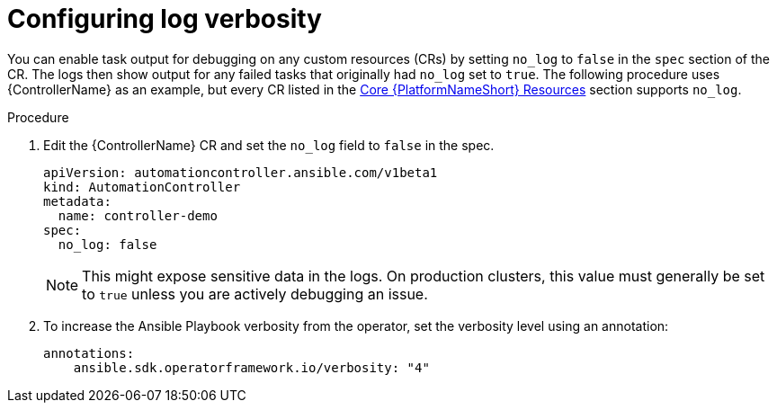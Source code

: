 :_mod-docs-content-type: PROCEDURE

[id="proc-operator-config-log-verbosity_{context}"]

= Configuring log verbosity

You can enable task output for debugging on any custom resources (CRs) by setting `no_log` to `false` in the `spec` section of the CR.
The logs then show output for any failed tasks that originally had `no_log` set to `true`.
The following procedure uses {ControllerName} as an example, but every CR listed in the link:{BaseURL}/red_hat_ansible_automation_platform/{PlatformVers}/html-single/installing_on_openshift_container_platform/index#ref-operator-core-aap-resources_operator-troubleshoot[Core {PlatformNameShort} Resources] section supports `no_log`. 

.Procedure

. Edit the {ControllerName} CR and set the `no_log` field to `false` in the spec.
+
----
apiVersion: automationcontroller.ansible.com/v1beta1
kind: AutomationController
metadata:
  name: controller-demo
spec:
  no_log: false
----
+
[NOTE]
====
This might expose sensitive data in the logs. On production clusters, this value must generally be set to `true` unless you are actively debugging an issue.
====
+
. To increase the Ansible Playbook verbosity from the operator, set the verbosity level using an annotation:
+
----
annotations:
    ansible.sdk.operatorframework.io/verbosity: "4"
----
